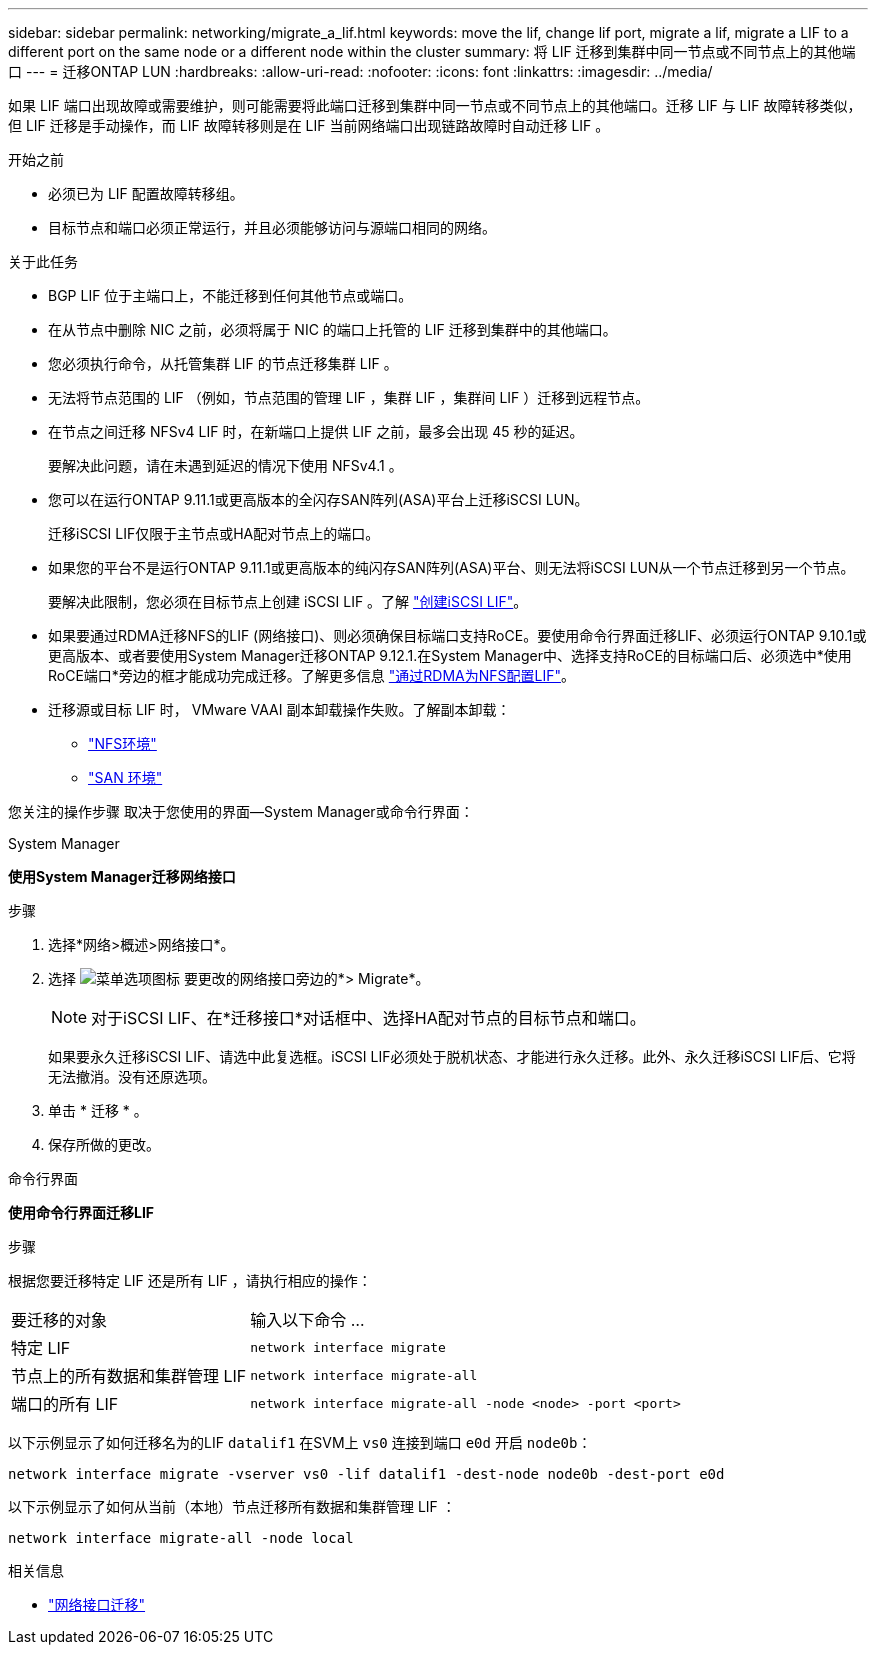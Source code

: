 ---
sidebar: sidebar 
permalink: networking/migrate_a_lif.html 
keywords: move the lif, change lif port, migrate a lif, migrate a LIF to a different port on the same node or a different node within the cluster 
summary: 将 LIF 迁移到集群中同一节点或不同节点上的其他端口 
---
= 迁移ONTAP LUN
:hardbreaks:
:allow-uri-read: 
:nofooter: 
:icons: font
:linkattrs: 
:imagesdir: ../media/


[role="lead"]
如果 LIF 端口出现故障或需要维护，则可能需要将此端口迁移到集群中同一节点或不同节点上的其他端口。迁移 LIF 与 LIF 故障转移类似，但 LIF 迁移是手动操作，而 LIF 故障转移则是在 LIF 当前网络端口出现链路故障时自动迁移 LIF 。

.开始之前
* 必须已为 LIF 配置故障转移组。
* 目标节点和端口必须正常运行，并且必须能够访问与源端口相同的网络。


.关于此任务
* BGP LIF 位于主端口上，不能迁移到任何其他节点或端口。
* 在从节点中删除 NIC 之前，必须将属于 NIC 的端口上托管的 LIF 迁移到集群中的其他端口。
* 您必须执行命令，从托管集群 LIF 的节点迁移集群 LIF 。
* 无法将节点范围的 LIF （例如，节点范围的管理 LIF ，集群 LIF ，集群间 LIF ）迁移到远程节点。
* 在节点之间迁移 NFSv4 LIF 时，在新端口上提供 LIF 之前，最多会出现 45 秒的延迟。
+
要解决此问题，请在未遇到延迟的情况下使用 NFSv4.1 。

* 您可以在运行ONTAP 9.11.1或更高版本的全闪存SAN阵列(ASA)平台上迁移iSCSI LUN。
+
迁移iSCSI LIF仅限于主节点或HA配对节点上的端口。

* 如果您的平台不是运行ONTAP 9.11.1或更高版本的纯闪存SAN阵列(ASA)平台、则无法将iSCSI LUN从一个节点迁移到另一个节点。
+
要解决此限制，您必须在目标节点上创建 iSCSI LIF 。了解 link:../networking/create_a_lif.html["创建iSCSI LIF"]。

* 如果要通过RDMA迁移NFS的LIF (网络接口)、则必须确保目标端口支持RoCE。要使用命令行界面迁移LIF、必须运行ONTAP 9.10.1或更高版本、或者要使用System Manager迁移ONTAP 9.12.1.在System Manager中、选择支持RoCE的目标端口后、必须选中*使用RoCE端口*旁边的框才能成功完成迁移。了解更多信息 link:../nfs-rdma/configure-lifs-task.html["通过RDMA为NFS配置LIF"]。
* 迁移源或目标 LIF 时， VMware VAAI 副本卸载操作失败。了解副本卸载：
+
** link:../nfs-admin/support-vmware-vstorage-over-nfs-concept.html["NFS环境"]
** link:../san-admin/storage-virtualization-vmware-copy-offload-concept.html["SAN 环境"]




您关注的操作步骤 取决于您使用的界面—System Manager或命令行界面：

[role="tabbed-block"]
====
.System Manager
--
*使用System Manager迁移网络接口*

.步骤
. 选择*网络>概述>网络接口*。
. 选择 image:icon_kabob.gif["菜单选项图标"] 要更改的网络接口旁边的*> Migrate*。
+

NOTE: 对于iSCSI LIF、在*迁移接口*对话框中、选择HA配对节点的目标节点和端口。

+
如果要永久迁移iSCSI LIF、请选中此复选框。iSCSI LIF必须处于脱机状态、才能进行永久迁移。此外、永久迁移iSCSI LIF后、它将无法撤消。没有还原选项。

. 单击 * 迁移 * 。
. 保存所做的更改。


--
.命令行界面
--
*使用命令行界面迁移LIF*

.步骤
根据您要迁移特定 LIF 还是所有 LIF ，请执行相应的操作：

[cols="30,70"]
|===


| 要迁移的对象 | 输入以下命令 ... 


 a| 
特定 LIF
 a| 
`network interface migrate`



 a| 
节点上的所有数据和集群管理 LIF
 a| 
`network interface migrate-all`



 a| 
端口的所有 LIF
 a| 
`network interface migrate-all -node <node> -port <port>`

|===
以下示例显示了如何迁移名为的LIF `datalif1` 在SVM上 `vs0` 连接到端口 `e0d` 开启 `node0b`：

....
network interface migrate -vserver vs0 -lif datalif1 -dest-node node0b -dest-port e0d
....
以下示例显示了如何从当前（本地）节点迁移所有数据和集群管理 LIF ：

....
network interface migrate-all -node local
....
--
====
.相关信息
* link:https://docs.netapp.com/us-en/ontap-cli/network-interface-migrate.html["网络接口迁移"^]

